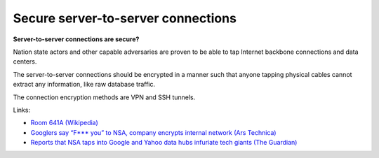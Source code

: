 
.. This is a generated file from data/. DO NOT EDIT.

.. _secure-server-to-server-connections:

Secure server-to-server connections
==============================================================

**Server-to-server connections are secure?** 

Nation state actors and other capable adversaries are proven to be able to tap Internet backbone connections and data centers.

The server-to-server connections should be encrypted in a manner such that anyone tapping physical cables cannot extract any information, like raw database traffic.

The connection encryption methods are VPN and SSH tunnels.







Links:


- `Room 641A (Wikipedia) <https://en.wikipedia.org/wiki/Room_641A>`_



- `Googlers say “F*** you” to NSA, company encrypts internal network (Ars Technica) <http://arstechnica.com/information-technology/2013/11/googlers-say-f-you-to-nsa-company-encrypts-internal-network/>`_



- `Reports that NSA taps into Google and Yahoo data hubs infuriate tech giants (The Guardian) <http://www.theguardian.com/technology/2013/oct/30/google-reports-nsa-secretly-intercepts-data-links>`_



